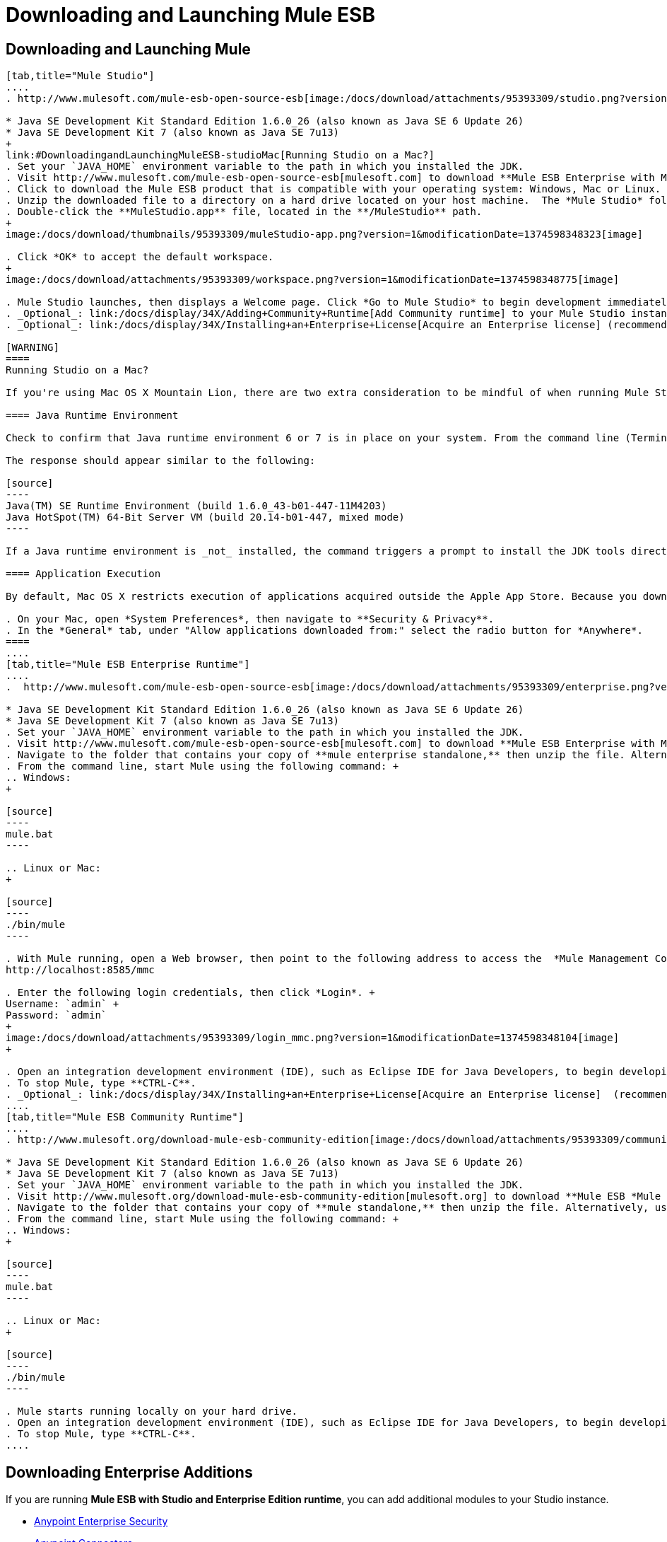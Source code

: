 = Downloading and Launching Mule ESB

== Downloading and Launching Mule 

[tabs]
------
[tab,title="Mule Studio"]
....
. http://www.mulesoft.com/mule-esb-open-source-esb[image:/docs/download/attachments/95393309/studio.png?version=1&modificationDate=1374598347885[image]]Before installing Mule ESB, be sure to install one of the http://www.oracle.com/technetwork/java/javase/downloads/index.html[Java Development Kits] on your host machine:  +

* Java SE Development Kit Standard Edition 1.6.0_26 (also known as Java SE 6 Update 26)
* Java SE Development Kit 7 (also known as Java SE 7u13)
+
link:#DownloadingandLaunchingMuleESB-studioMac[Running Studio on a Mac?]
. Set your `JAVA_HOME` environment variable to the path in which you installed the JDK.
. Visit http://www.mulesoft.com/mule-esb-open-source-esb[mulesoft.com] to download **Mule ESB Enterprise with Mule Studio. **
. Click to download the Mule ESB product that is compatible with your operating system: Windows, Mac or Linux.
. Unzip the downloaded file to a directory on a hard drive located on your host machine.  The *Mule Studio* folder or directory appears when the unzip operation completes.
. Double-click the **MuleStudio.app** file, located in the **/MuleStudio** path.
+
image:/docs/download/thumbnails/95393309/muleStudio-app.png?version=1&modificationDate=1374598348323[image]

. Click *OK* to accept the default workspace.
+
image:/docs/download/attachments/95393309/workspace.png?version=1&modificationDate=1374598348775[image]

. Mule Studio launches, then displays a Welcome page. Click *Go to Mule Studio* to begin development immediately.
. _Optional_: link:/docs/display/34X/Adding+Community+Runtime[Add Community runtime] to your Mule Studio instance.
. _Optional_: link:/docs/display/34X/Installing+an+Enterprise+License[Acquire an Enterprise license] (recommended for running applications in production).

[WARNING]
====
Running Studio on a Mac?

If you're using Mac OS X Mountain Lion, there are two extra consideration to be mindful of when running Mule Studio.

==== Java Runtime Environment

Check to confirm that Java runtime environment 6 or 7 is in place on your system. From the command line (Terminal app), run: ` java -version`

The response should appear similar to the following:

[source]
----
Java(TM) SE Runtime Environment (build 1.6.0_43-b01-447-11M4203)
Java HotSpot(TM) 64-Bit Server VM (build 20.14-b01-447, mixed mode)
----

If a Java runtime environment is _not_ installed, the command triggers a prompt to install the JDK tools directly from Apple. Follow the instructions to download and install JDK 6 or 7.

==== Application Execution

By default, Mac OS X restricts execution of applications acquired outside the Apple App Store. Because you download Mule Studio _outside_ the App Store, your system may prevent you from running Mule Studio applications and issue a warning message advising you to change your security settings to proceed. (Note: you must have Administrator privileges to adjust the security settings.)

. On your Mac, open *System Preferences*, then navigate to **Security & Privacy**.
. In the *General* tab, under "Allow applications downloaded from:" select the radio button for *Anywhere*.
====
....
[tab,title="Mule ESB Enterprise Runtime"]
....
.  http://www.mulesoft.com/mule-esb-open-source-esb[image:/docs/download/attachments/95393309/enterprise.png?version=1&modificationDate=1374598347309[image]]Before installing Mule ESB, be sure to install one of the http://www.oracle.com/technetwork/java/javase/downloads/index.html[Java Development Kits] on your host machine:  +

* Java SE Development Kit Standard Edition 1.6.0_26 (also known as Java SE 6 Update 26)
* Java SE Development Kit 7 (also known as Java SE 7u13)
. Set your `JAVA_HOME` environment variable to the path in which you installed the JDK.
. Visit http://www.mulesoft.com/mule-esb-open-source-esb[mulesoft.com] to download **Mule ESB Enterprise with Management Tools. **
. Navigate to the folder that contains your copy of **mule enterprise standalone,** then unzip the file. Alternatively, use `unzip` command from the terminal or command line.
. From the command line, start Mule using the following command: +
.. Windows:
+

[source]
----
mule.bat
----

.. Linux or Mac:
+

[source]
----
./bin/mule
----

. With Mule running, open a Web browser, then point to the following address to access the  *Mule Management Console*: +
http://localhost:8585/mmc

. Enter the following login credentials, then click *Login*. +
Username: `admin` +
Password: `admin`
+
image:/docs/download/attachments/95393309/login_mmc.png?version=1&modificationDate=1374598348104[image]
+

. Open an integration development environment (IDE), such as Eclipse IDE for Java Developers, to begin developing with Mule.
. To stop Mule, type **CTRL-C**.
. _Optional_: link:/docs/display/34X/Installing+an+Enterprise+License[Acquire an Enterprise license]  (recommended for running applications in production).
....
[tab,title="Mule ESB Community Runtime"]
....
. http://www.mulesoft.org/download-mule-esb-community-edition[image:/docs/download/attachments/95393309/community2.png?version=1&modificationDate=1374598347470[image]]Before installing Mule ESB, be sure to install one of the http://www.oracle.com/technetwork/java/javase/downloads/index.html[Java Development Kits] on your host machine:  +

* Java SE Development Kit Standard Edition 1.6.0_26 (also known as Java SE 6 Update 26)
* Java SE Development Kit 7 (also known as Java SE 7u13)
. Set your `JAVA_HOME` environment variable to the path in which you installed the JDK.
. Visit http://www.mulesoft.org/download-mule-esb-community-edition[mulesoft.org] to download **Mule ESB *Mule ESB Standalone Runtime* (without Mule Studio)** listed under the *Standalone ESB Downloads* heading.
. Navigate to the folder that contains your copy of **mule standalone,** then unzip the file. Alternatively, use `unzip` command from the terminal or command line.
. From the command line, start Mule using the following command: +
.. Windows:
+

[source]
----
mule.bat
----

.. Linux or Mac:
+

[source]
----
./bin/mule
----

. Mule starts running locally on your hard drive.
. Open an integration development environment (IDE), such as Eclipse IDE for Java Developers, to begin developing with Mule.
. To stop Mule, type **CTRL-C**.
....
------

== Downloading Enterprise Additions

If you are running *Mule ESB with Studio and Enterprise Edition runtime*, you can add additional modules to your Studio instance.

* link:/docs/display/34X/Installing+Anypoint+Enterprise+Security[Anypoint Enterprise Security] 
* link:/docs/display/34X/Anypoint+Connectors[Anypoint Connectors] 
* mailto:sales@mulesoft.com[Contact MuleSoft] to acquire entitlements to access the link:/docs/display/34X/MuleSoft+Enterprise+Java+Connector+for+SAP+Reference[SAP Connector] and/or link:/docs/display/34X/Mule+High+Availability+HA+Clusters[High Availability Clustering].

== See Also

* Learn more about acquiring and installing an http://www.mulesoft.org/documentation/display/current/Installing+an+Enterprise+License[Enterprise Edition license].
* Read a http://blogs.mulesoft.org/one-studio/[blog post] explaining the Single Studio distribution.
* http://www.mulesoft.org/documentation/display/current/Getting+Started+with+Mule+Studio[Get started] with Mule Studio.
* Learn more about the link:/docs/display/34X/Mule+Management+Console[Mule Management Console].
* link:/docs/display/34X/Installing+Extensions[Extend Mule] with plugins, modules, runtimes and connectors.
* Access a list of all the link:/docs/display/34X/Studio+Update+Sites[update sites] available for your version of Mule Studio.
